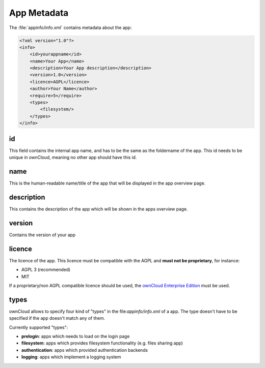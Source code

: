 App Metadata
============
The :file:`appinfo/info.xml` contains metadata about the app:

.. code-block:: xml

  <?xml version="1.0"?>
  <info>
      <id>yourappname</id>
      <name>Your App</name>
      <description>Your App description</description>
      <version>1.0</version>
      <licence>AGPL</licence>
      <author>Your Name</author>
      <require>5</require>
      <types>
          <filesystem/>
      </types>
  </info>

id
--
This field contains the internal app name, and has to be the same as the foldername of the app. This id needs to be unique in ownCloud, meaning no other app should have this id.

name
----
This is the human-readable name/title of the app that will be displayed in the app overview page.

description
-----------
This contains the description of the app which will be shown in the apps overview page.

version
-------
Contains the version of your app

licence
-------
The licence of the app. This licence must be compatible with the AGPL and **must not be proprietary**, for instance:

* AGPL 3 (recommended)
* MIT

If a proprietary/non AGPL compatible licence should be used, the `ownCloud Enterprise Edition <https://owncloud.com/overview/enterprise-edition>`_ must be used.

types
-----
ownCloud allows to specify four kind of "types" in the file:`appinfo/info.xml` of a app. The type doesn't have to be specified if the app doesn't match any of them.

Currently supported "types":

* **prelogin**: apps which needs to load on the login page

* **filesystem**: apps which provides filesystem functionality (e.g. files sharing app)

* **authentication**: apps which provided authentication backends

* **logging**: apps which implement a logging system